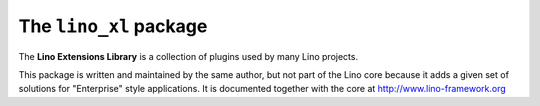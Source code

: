 =======================
The ``lino_xl`` package
=======================




|book_docs| |coverage| |build| |pypi_v| |pypi_license|

The **Lino Extensions Library** is a collection of plugins used by
many Lino projects.

This package is written and maintained by the same author, but not
part of the Lino core because it adds a given set of solutions for
"Enterprise" style applications.  It is documented together with the
core at http://www.lino-framework.org

.. |book_docs| image:: https://readthedocs.org/projects/lino/badge/?version=latest
    :alt: Documentation Status
    :scale: 100%
    :target: http://lino.readthedocs.io/en/latest/?badge=latest

.. |coverage| image:: https://coveralls.io/repos/github/lino-framework/book/badge.svg?branch=master
    :target: https://coveralls.io/github/lino-framework/book?branch=master

.. |build| image:: https://travis-ci.org/lino-framework/book.svg?branch=master
    :target: https://travis-ci.org/lino-framework/book?branch=master

.. |pypi_v| image:: https://img.shields.io/pypi/v/lino.svg
    :target: https://pypi.python.org/pypi/lino/

.. |pypi_license| image:: https://img.shields.io/pypi/l/lino.svg
    :target: https://pypi.python.org/pypi/lino/


